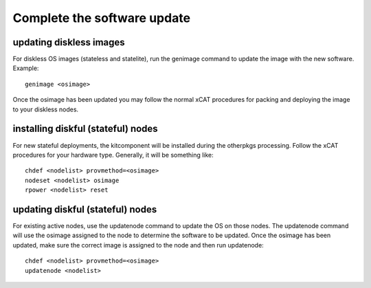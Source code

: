 Complete the software update
----------------------------

updating diskless images
^^^^^^^^^^^^^^^^^^^^^^^^

For diskless OS images (stateless and statelite), run the genimage command to update the image with the new software. Example:
::
  genimage <osimage>

Once the osimage has been updated you may follow the normal xCAT procedures for packing and deploying the image to your diskless nodes.

installing diskful (stateful) nodes
^^^^^^^^^^^^^^^^^^^^^^^^^^^^^^^^^^^

For new stateful deployments, the kitcomponent will be installed during the otherpkgs processing. Follow the xCAT procedures for your hardware type. Generally, it will be something like:
::
  chdef <nodelist> provmethod=<osimage>
  nodeset <nodelist> osimage
  rpower <nodelist> reset

updating diskful (stateful) nodes
^^^^^^^^^^^^^^^^^^^^^^^^^^^^^^^^^

For existing active nodes, use the updatenode command to update the OS on those nodes. The updatenode command will use the osimage assigned to the node to determine the software to be updated. Once the osimage has been updated, make sure the correct image is assigned to the node and then run updatenode:
::
  chdef <nodelist> provmethod=<osimage>      
  updatenode <nodelist>

